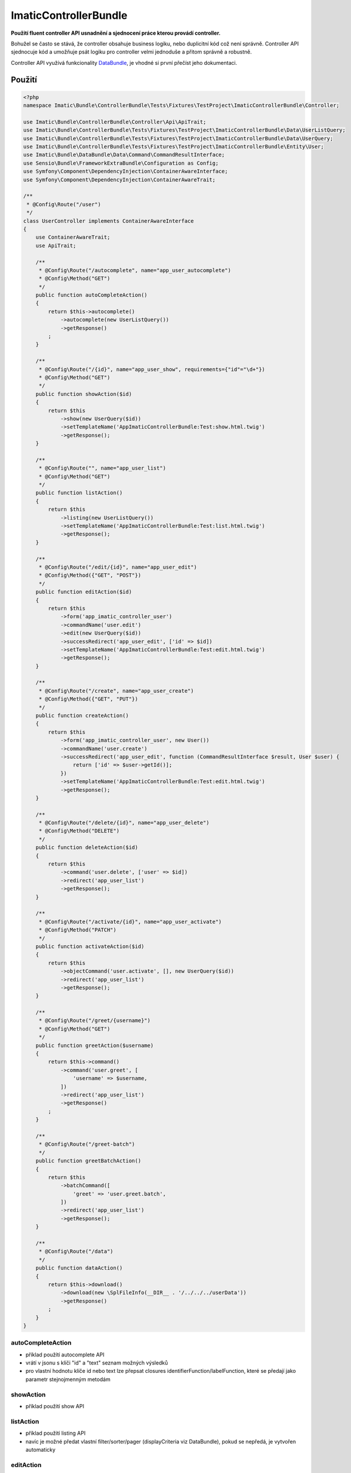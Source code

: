 ImaticControllerBundle
======================

**Použití fluent controller API usnadnění a sjednocení práce kterou provádí controller.**

Bohužel se často se stává, že controller obsahuje business logiku, nebo duplicitní kód což není správně.
Controller API sjednocuje kód a umožňuje psát logiku pro controller velmi jednoduše a přitom správně a robustně.

Controller API využívá funkcionality `DataBundle <https://bitbucket.org/imatic/imatic-databundle>`_, je vhodné si první přečíst jeho dokumentaci.

Použití
-------

.. sourcecode:: php

    <?php
    namespace Imatic\Bundle\ControllerBundle\Tests\Fixtures\TestProject\ImaticControllerBundle\Controller;

    use Imatic\Bundle\ControllerBundle\Controller\Api\ApiTrait;
    use Imatic\Bundle\ControllerBundle\Tests\Fixtures\TestProject\ImaticControllerBundle\Data\UserListQuery;
    use Imatic\Bundle\ControllerBundle\Tests\Fixtures\TestProject\ImaticControllerBundle\Data\UserQuery;
    use Imatic\Bundle\ControllerBundle\Tests\Fixtures\TestProject\ImaticControllerBundle\Entity\User;
    use Imatic\Bundle\DataBundle\Data\Command\CommandResultInterface;
    use Sensio\Bundle\FrameworkExtraBundle\Configuration as Config;
    use Symfony\Component\DependencyInjection\ContainerAwareInterface;
    use Symfony\Component\DependencyInjection\ContainerAwareTrait;

    /**
     * @Config\Route("/user")
     */
    class UserController implements ContainerAwareInterface
    {
        use ContainerAwareTrait;
        use ApiTrait;

        /**
         * @Config\Route("/autocomplete", name="app_user_autocomplete")
         * @Config\Method("GET")
         */
        public function autoCompleteAction()
        {
            return $this->autocomplete()
                ->autocomplete(new UserListQuery())
                ->getResponse()
            ;
        }

        /**
         * @Config\Route("/{id}", name="app_user_show", requirements={"id"="\d+"})
         * @Config\Method("GET")
         */
        public function showAction($id)
        {
            return $this
                ->show(new UserQuery($id))
                ->setTemplateName('AppImaticControllerBundle:Test:show.html.twig')
                ->getResponse();
        }

        /**
         * @Config\Route("", name="app_user_list")
         * @Config\Method("GET")
         */
        public function listAction()
        {
            return $this
                ->listing(new UserListQuery())
                ->setTemplateName('AppImaticControllerBundle:Test:list.html.twig')
                ->getResponse();
        }

        /**
         * @Config\Route("/edit/{id}", name="app_user_edit")
         * @Config\Method({"GET", "POST"})
         */
        public function editAction($id)
        {
            return $this
                ->form('app_imatic_controller_user')
                ->commandName('user.edit')
                ->edit(new UserQuery($id))
                ->successRedirect('app_user_edit', ['id' => $id])
                ->setTemplateName('AppImaticControllerBundle:Test:edit.html.twig')
                ->getResponse();
        }

        /**
         * @Config\Route("/create", name="app_user_create")
         * @Config\Method({"GET", "PUT"})
         */
        public function createAction()
        {
            return $this
                ->form('app_imatic_controller_user', new User())
                ->commandName('user.create')
                ->successRedirect('app_user_edit', function (CommandResultInterface $result, User $user) {
                    return ['id' => $user->getId()];
                })
                ->setTemplateName('AppImaticControllerBundle:Test:edit.html.twig')
                ->getResponse();
        }

        /**
         * @Config\Route("/delete/{id}", name="app_user_delete")
         * @Config\Method("DELETE")
         */
        public function deleteAction($id)
        {
            return $this
                ->command('user.delete', ['user' => $id])
                ->redirect('app_user_list')
                ->getResponse();
        }

        /**
         * @Config\Route("/activate/{id}", name="app_user_activate")
         * @Config\Method("PATCH")
         */
        public function activateAction($id)
        {
            return $this
                ->objectCommand('user.activate', [], new UserQuery($id))
                ->redirect('app_user_list')
                ->getResponse();
        }

        /**
         * @Config\Route("/greet/{username}")
         * @Config\Method("GET")
         */
        public function greetAction($username)
        {
            return $this->command()
                ->command('user.greet', [
                    'username' => $username,
                ])
                ->redirect('app_user_list')
                ->getResponse()
            ;
        }

        /**
         * @Config\Route("/greet-batch")
         */
        public function greetBatchAction()
        {
            return $this
                ->batchCommand([
                    'greet' => 'user.greet.batch',
                ])
                ->redirect('app_user_list')
                ->getResponse();
        }

        /**
         * @Config\Route("/data")
         */
        public function dataAction()
        {
            return $this->download()
                ->download(new \SplFileInfo(__DIR__ . '/../../../userData'))
                ->getResponse()
            ;
        }
    }

autoCompleteAction
``````````````````

* příklad použítí autocomplete API
* vrátí v jsonu s klíči "id" a "text" seznam možných výsledků
* pro vlastní hodnotu klíče id nebo text lze přepsat closures identifierFunction/labelFunction, které se předají jako parametr stejnojmenným metodám

showAction
``````````

* příklad použití show API

listAction
``````````

* příklad použití listing API
* navíc je možné předat vlastní filter/sorter/pager (displayCriteria viz DataBundle), pokud se nepředá, je vytvořen automaticky

editAction
``````````

* příklad použití form API
* při volání getResponse se data z requestu uloží do formu a poté se zavolá command

createAction
````````````

* obdobný příklad jako ten předchozí

deleteAction
````````````

* příklad na command API

activateAction
``````````````

* příklad na object command API
* oproti command API se u object command API předá query objekt. Výsledný objekt se pak handleru předá jako 'object' parametr

greetAction
```````````

* další príklad na command API

greetBatchAction
````````````````

* příklad na batch command API
* je možné specifikovat více commandů
* který command se provede se rozhodne podle request parametrů (pro náš command tedy hledáme requestu parametr "greet" => "command")
* command handleru se dále předá parametr "selected" z requestu (např idčka uživatelů, se kterými chceme něco udělat)

dataAction
``````````

* příklad download API
* v našem příkladu stáhne soubor userData

Podrobnosti
-----------

* detaily jednotlivých příkladů (jak vypadají commandy např.) lze nalézt v testovacím projektu, který je v adresáři ``Tests/Fixtures/TestProject/``
* příklady requestů lze zase najít ve funkčních testech pro jednotlivé APIs

TODO
----

- security & permissions
- debug mode
- todo in code
- default templates and template names (listing, show, edit, create)